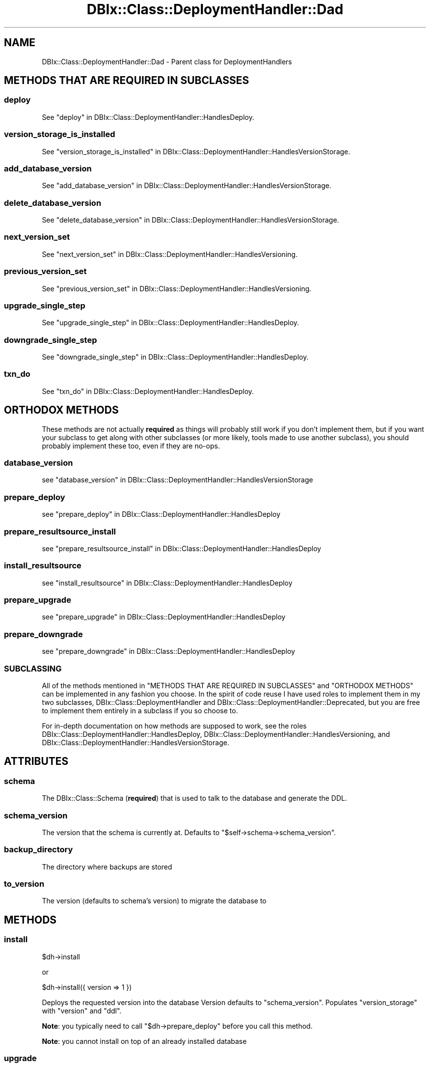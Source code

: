 .\" -*- mode: troff; coding: utf-8 -*-
.\" Automatically generated by Pod::Man 5.01 (Pod::Simple 3.43)
.\"
.\" Standard preamble:
.\" ========================================================================
.de Sp \" Vertical space (when we can't use .PP)
.if t .sp .5v
.if n .sp
..
.de Vb \" Begin verbatim text
.ft CW
.nf
.ne \\$1
..
.de Ve \" End verbatim text
.ft R
.fi
..
.\" \*(C` and \*(C' are quotes in nroff, nothing in troff, for use with C<>.
.ie n \{\
.    ds C` ""
.    ds C' ""
'br\}
.el\{\
.    ds C`
.    ds C'
'br\}
.\"
.\" Escape single quotes in literal strings from groff's Unicode transform.
.ie \n(.g .ds Aq \(aq
.el       .ds Aq '
.\"
.\" If the F register is >0, we'll generate index entries on stderr for
.\" titles (.TH), headers (.SH), subsections (.SS), items (.Ip), and index
.\" entries marked with X<> in POD.  Of course, you'll have to process the
.\" output yourself in some meaningful fashion.
.\"
.\" Avoid warning from groff about undefined register 'F'.
.de IX
..
.nr rF 0
.if \n(.g .if rF .nr rF 1
.if (\n(rF:(\n(.g==0)) \{\
.    if \nF \{\
.        de IX
.        tm Index:\\$1\t\\n%\t"\\$2"
..
.        if !\nF==2 \{\
.            nr % 0
.            nr F 2
.        \}
.    \}
.\}
.rr rF
.\" ========================================================================
.\"
.IX Title "DBIx::Class::DeploymentHandler::Dad 3pm"
.TH DBIx::Class::DeploymentHandler::Dad 3pm 2024-07-17 "perl v5.38.2" "User Contributed Perl Documentation"
.\" For nroff, turn off justification.  Always turn off hyphenation; it makes
.\" way too many mistakes in technical documents.
.if n .ad l
.nh
.SH NAME
DBIx::Class::DeploymentHandler::Dad \- Parent class for DeploymentHandlers
.SH "METHODS THAT ARE REQUIRED IN SUBCLASSES"
.IX Header "METHODS THAT ARE REQUIRED IN SUBCLASSES"
.SS deploy
.IX Subsection "deploy"
See "deploy" in DBIx::Class::DeploymentHandler::HandlesDeploy.
.SS version_storage_is_installed
.IX Subsection "version_storage_is_installed"
See "version_storage_is_installed" in DBIx::Class::DeploymentHandler::HandlesVersionStorage.
.SS add_database_version
.IX Subsection "add_database_version"
See "add_database_version" in DBIx::Class::DeploymentHandler::HandlesVersionStorage.
.SS delete_database_version
.IX Subsection "delete_database_version"
See "delete_database_version" in DBIx::Class::DeploymentHandler::HandlesVersionStorage.
.SS next_version_set
.IX Subsection "next_version_set"
See "next_version_set" in DBIx::Class::DeploymentHandler::HandlesVersioning.
.SS previous_version_set
.IX Subsection "previous_version_set"
See "previous_version_set" in DBIx::Class::DeploymentHandler::HandlesVersioning.
.SS upgrade_single_step
.IX Subsection "upgrade_single_step"
See "upgrade_single_step" in DBIx::Class::DeploymentHandler::HandlesDeploy.
.SS downgrade_single_step
.IX Subsection "downgrade_single_step"
See "downgrade_single_step" in DBIx::Class::DeploymentHandler::HandlesDeploy.
.SS txn_do
.IX Subsection "txn_do"
See "txn_do" in DBIx::Class::DeploymentHandler::HandlesDeploy.
.SH "ORTHODOX METHODS"
.IX Header "ORTHODOX METHODS"
These methods are not actually \fBrequired\fR as things will probably still work
if you don't implement them, but if you want your subclass to get along with
other subclasses (or more likely, tools made to use another subclass), you
should probably implement these too, even if they are no-ops.
.SS database_version
.IX Subsection "database_version"
see "database_version" in DBIx::Class::DeploymentHandler::HandlesVersionStorage
.SS prepare_deploy
.IX Subsection "prepare_deploy"
see "prepare_deploy" in DBIx::Class::DeploymentHandler::HandlesDeploy
.SS prepare_resultsource_install
.IX Subsection "prepare_resultsource_install"
see "prepare_resultsource_install" in DBIx::Class::DeploymentHandler::HandlesDeploy
.SS install_resultsource
.IX Subsection "install_resultsource"
see "install_resultsource" in DBIx::Class::DeploymentHandler::HandlesDeploy
.SS prepare_upgrade
.IX Subsection "prepare_upgrade"
see "prepare_upgrade" in DBIx::Class::DeploymentHandler::HandlesDeploy
.SS prepare_downgrade
.IX Subsection "prepare_downgrade"
see "prepare_downgrade" in DBIx::Class::DeploymentHandler::HandlesDeploy
.SS SUBCLASSING
.IX Subsection "SUBCLASSING"
All of the methods mentioned in "METHODS THAT ARE REQUIRED IN SUBCLASSES" and
"ORTHODOX METHODS" can be implemented in any fashion you choose.  In the
spirit of code reuse I have used roles to implement them in my two subclasses,
DBIx::Class::DeploymentHandler and
DBIx::Class::DeploymentHandler::Deprecated, but you are free to implement
them entirely in a subclass if you so choose to.
.PP
For in-depth documentation on how methods are supposed to work, see the roles
DBIx::Class::DeploymentHandler::HandlesDeploy,
DBIx::Class::DeploymentHandler::HandlesVersioning, and
DBIx::Class::DeploymentHandler::HandlesVersionStorage.
.SH ATTRIBUTES
.IX Header "ATTRIBUTES"
.SS schema
.IX Subsection "schema"
The DBIx::Class::Schema (\fBrequired\fR) that is used to talk to the database
and generate the DDL.
.SS schema_version
.IX Subsection "schema_version"
The version that the schema is currently at.  Defaults to
\&\f(CW\*(C`$self\->schema\->schema_version\*(C'\fR.
.SS backup_directory
.IX Subsection "backup_directory"
The directory where backups are stored
.SS to_version
.IX Subsection "to_version"
The version (defaults to schema's version) to migrate the database to
.SH METHODS
.IX Header "METHODS"
.SS install
.IX Subsection "install"
.Vb 1
\& $dh\->install
.Ve
.PP
or
.PP
.Vb 1
\& $dh\->install({ version => 1 })
.Ve
.PP
Deploys the requested version into the database  Version defaults to
"schema_version".  Populates \f(CW\*(C`version_storage\*(C'\fR with \f(CW\*(C`version\*(C'\fR and \f(CW\*(C`ddl\*(C'\fR.
.PP
\&\fBNote\fR: you typically need to call \f(CW\*(C`$dh\->prepare_deploy\*(C'\fR before you call
this method.
.PP
\&\fBNote\fR: you cannot install on top of an already installed database
.SS upgrade
.IX Subsection "upgrade"
.Vb 1
\& $dh\->upgrade
.Ve
.PP
Upgrades the database one step at a time till "next_version_set"
returns \f(CW\*(C`undef\*(C'\fR.  Each upgrade step will add a \f(CW\*(C`version\*(C'\fR, \f(CW\*(C`ddl\*(C'\fR, and
\&\f(CW\*(C`upgrade_sql\*(C'\fR to the version storage (if \f(CW\*(C`ddl\*(C'\fR and/or \f(CW\*(C`upgrade_sql\*(C'\fR are
returned from "upgrade_single_step".
.SS downgrade
.IX Subsection "downgrade"
.Vb 1
\& $dh\->downgrade
.Ve
.PP
Downgrades the database one step at a time till "previous_version_set"
returns \f(CW\*(C`undef\*(C'\fR.  Each downgrade step will delete a \f(CW\*(C`version\*(C'\fR from the
version storage.
.SS backup
.IX Subsection "backup"
.Vb 1
\& $dh\->backup
.Ve
.PP
Simply calls backup on the \f(CW\*(C`$schema\->storage\*(C'\fR, passing in
\&\f(CW\*(C`$self\->backup_directory\*(C'\fR as an argument.  Please test yourself before
assuming it will work.
.SH AUTHOR
.IX Header "AUTHOR"
Arthur Axel "fREW" Schmidt <frioux+cpan@gmail.com>
.SH "COPYRIGHT AND LICENSE"
.IX Header "COPYRIGHT AND LICENSE"
This software is copyright (c) 2024 by Arthur Axel "fREW" Schmidt.
.PP
This is free software; you can redistribute it and/or modify it under
the same terms as the Perl 5 programming language system itself.
